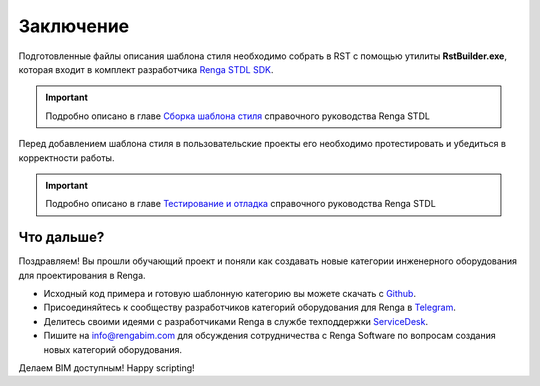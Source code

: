 Заключение
==========

Подготовленные файлы описания шаблона стиля необходимо собрать в RST с помощью утилиты **RstBuilder.exe**, которая входит в комплект разработчика `Renga STDL SDK <https://dl.rengabim.com/STDLSDK/RengaSTDLSDK.zip>`_.

.. important:: Подробно описано в главе `Сборка шаблона стиля <https://help.rengabim.com/stdl/ru/style_template_building.html>`_ справочного руководства Renga STDL

Перед добавлением шаблона стиля в пользовательские проекты его необходимо протестировать и убедиться в корректности работы.

.. important:: Подробно описано в главе `Тестирование и отладка <https://help.rengabim.com/stdl/ru/testing_and_debugging.html>`_ справочного руководства Renga STDL

Что дальше?
-----------

Поздравляем! Вы прошли обучающий проект и поняли как создавать новые категории инженерного оборудования для проектирования в Renga.

* Исходный код примера и готовую шаблонную категорию вы можете скачать с `Github <https://github.com/EvgenyKiryan/RengaSTDLScripting/tree/a6926a3282a49f68a31a748be6f59d313f36d73f/rst%20samples/Wall-mounted%20VRF%20indoor%20unit>`_.
* Присоединяйтесь к сообществу разработчиков категорий оборудования для Renga в `Telegram <https://t.me/rengaluachat>`_.
* Делитесь своими идеями с разработчиками Renga в службе техподдержки `ServiceDesk <https://sd.ascon.ru/otrs/customer.pl#Login>`_.
* Пишите на info@rengabim.com для обсуждения сотрудничества с Renga Software по вопросам создания новых категорий оборудования.

Делаем BIM доступным! Happy scripting!